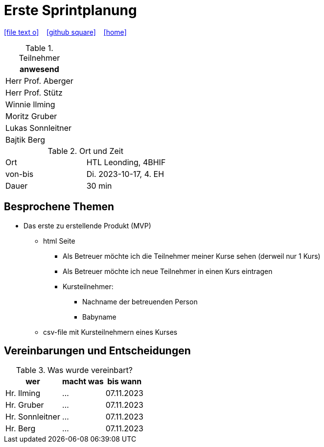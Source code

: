 = Erste Sprintplanung
ifndef::imagesdir[:imagesdir: images]
:icons: font
//:sectnums:    // Nummerierung der Überschriften / section numbering
//:toc: left

//Need this blank line after ifdef, don't know why...
ifdef::backend-html5[]

// https://fontawesome.com/v4.7.0/icons/
icon:file-text-o[link=https://raw.githubusercontent.com/2324-4bhif-syp/2324-4bhif-syp-project-kurstermine/main/asciidocs/docs/mom/{docname}.adoc] ‏ ‏ ‎
icon:github-square[link=https://github.com/2324-4bhif-syp/2324-4bhif-syp-project-kurstermine] ‏ ‏ ‎
icon:home[link=https://htl-leonding.github.io/]
endif::backend-html5[]


.Teilnehmer
|===
|anwesend

|Herr Prof. Aberger

|Herr Prof. Stütz

|Winnie Ilming

|Moritz Gruber

|Lukas Sonnleitner

|Bajtik Berg
|===

.Ort und Zeit
[cols=2*]
|===
|Ort
|HTL Leonding, 4BHIF

|von-bis
|Di. 2023-10-17, 4. EH
|Dauer
|30 min
|===



== Besprochene Themen

* Das erste zu erstellende Produkt (MVP)
** html Seite
*** Als Betreuer möchte ich die Teilnehmer meiner Kurse sehen (derweil nur 1 Kurs)
*** Als Betreuer möchte ich neue Teilnehmer in einen Kurs eintragen
*** Kursteilnehmer:
**** Nachname der betreuenden Person
**** Babyname
** csv-file mit Kursteilnehmern eines Kurses


== Vereinbarungen und Entscheidungen

.Was wurde vereinbart?
[%autowidth]
|===
|wer |macht was |bis wann

| Hr. Ilming
a| ...
| 07.11.2023

| Hr. Gruber
a| ...
| 07.11.2023

| Hr. Sonnleitner
a| ...
| 07.11.2023

| Hr. Berg
a| ...
| 07.11.2023

|===
